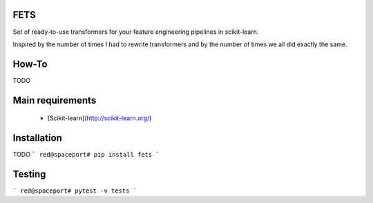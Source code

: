 FETS
=====

Set of ready-to-use transformers for your feature engineering pipelines in scikit-learn.

Inspired by the number of times I had to rewrite transformers and by the number 
of times we all did exactly the same.


How-To
======

TODO


Main requirements 
=================

 + [Scikit-learn](http://scikit-learn.org/)


Installation
============

TODO
```
red@spaceport# pip install fets
```

Testing
=======

```
red@spaceport# pytest -v tests
```


